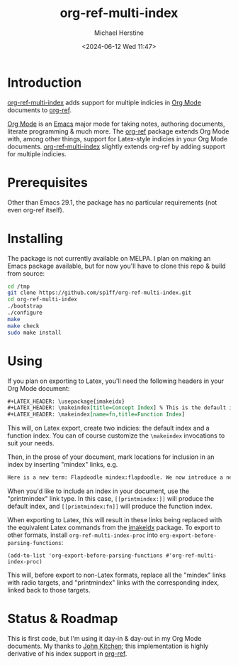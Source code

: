 #+TITLE: org-ref-multi-index
#+DESCRIPTION: Multiple indicies in org-ref
#+AUTHOR: Michael Herstine
#+EMAIL: sp1ff@pobox.com
#+DATE: <2024-06-12 Wed 11:47>
#+AUTODATE: t
#+OPTIONS: toc:nil org-md-headline-style:setext *:t ^:nil
#+STARTUP: overview

* Introduction

[[https://github.com/sp1ff/org-ref-multi-index][org-ref-multi-index]] adds support for multiple indicies in [[https://orgmode.org/][Org Mode]] documents to [[https://github.com/jkitchin/org-ref][org-ref]].

[[https://orgmode.org/][Org Mode]] is an [[https://www.gnu.org/software/emacs/][Emacs]] major mode for taking notes, authoring documents, literate programming & much more. The [[https://github.com/jkitchin/org-ref][org-ref]] package extends Org Mode with, among other things, support for Latex-style indicies in your Org Mode documents. [[https://github.com/sp1ff/org-ref-multi-index][org-ref-multi-index]] slightly extends org-ref by adding support for multiple indicies.
* Prerequisites

Other than Emacs 29.1, the package has no particular requirements (not even org-ref itself).
* Installing

The package is not currently available on MELPA. I plan on making an Emacs package available, but for now you'll have to clone this repo & build from source:

#+BEGIN_SRC bash
  cd /tmp
  git clone https://github.com/sp1ff/org-ref-multi-index.git
  cd org-ref-multi-index
  ./bootstrap
  ./configure
  make
  make check
  sudo make install
#+END_SRC
* Using

If you plan on exporting to Latex, you'll need the following headers in your Org Mode document:

#+BEGIN_SRC org
  ,#+LATEX_HEADER: \usepackage{imakeidx}
  ,#+LATEX_HEADER: \makeindex[title=Concept Index] % This is the default index
  ,#+LATEX_HEADER: \makeindex[name=fn,title=Function Index]
#+END_SRC

This will, on Latex export, create two indicies: the default index and a function index. You can of course customize the =\makeindex= invocations to suit your needs.

Then, in the prose of your document, mark locations for inclusion in an index by inserting "mindex" links, e.g.

#+BEGIN_SRC org
  Here is a new term: Flapdoodle mindex:flapdoodle. We now introduce a new function: =foo()=  mindex:fn|foo.
#+END_SRC

When you'd like to include an index in your document, use the "printmindex" link type. In this case, =[[printmindex:]]= will produce the default index, and =[[printmindex:fn]]= will produce the function index.

When exporting to Latex, this will result in these links being replaced with the equivalent Latex commands from the [[https://mirror.math.princeton.edu/pub/CTAN/macros/latex/contrib/imakeidx/imakeidx.pdf][imakeidx]] package. To export to other formats, install =org-ref-multi-index-proc= into =org-export-before-parsing-functions=:

#+BEGIN_SRC elisp
  (add-to-list 'org-export-before-parsing-functions #'org-ref-multi-index-proc)
#+END_SRC

This will, before export to non-Latex formats, replace all the "mindex" links with radio targets, and "printmindex" links with the corresponding index, linked back to those targets.
* Status & Roadmap

This is first code, but I'm using it day-in & day-out in my Org Mode documents. My thanks to [[https://github.com/jkitchin][John Kitchen]]; this implementation is highly derivative of his index support in [[https://github.com/jkitchin/org-ref][org-ref]].

